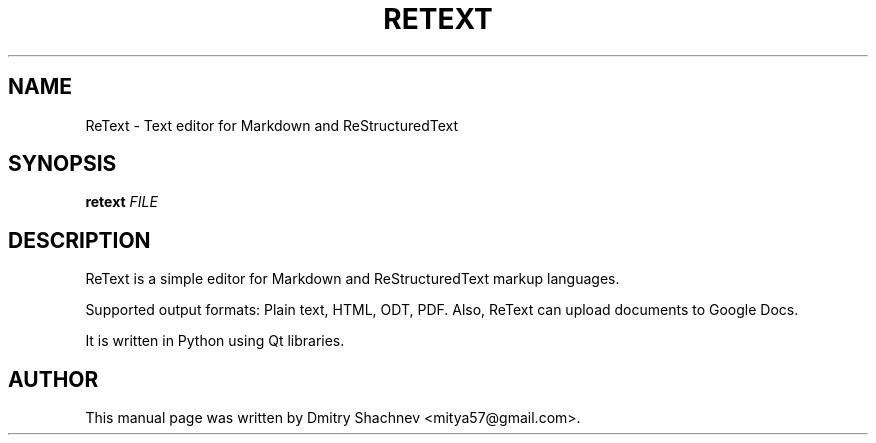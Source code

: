 .TH RETEXT 1

.SH NAME
ReText \- Text editor for Markdown and ReStructuredText

.SH SYNOPSIS
.B retext
\fIFILE\fR

.SH DESCRIPTION
.PP
ReText is a simple editor for Markdown and ReStructuredText markup languages.
.PP
Supported output formats: Plain text, HTML, ODT, PDF. Also,
ReText can upload documents to Google Docs.
.PP
It is written in Python using Qt libraries.

.SH AUTHOR
This manual page was written by Dmitry Shachnev <mitya57@gmail.com>.
